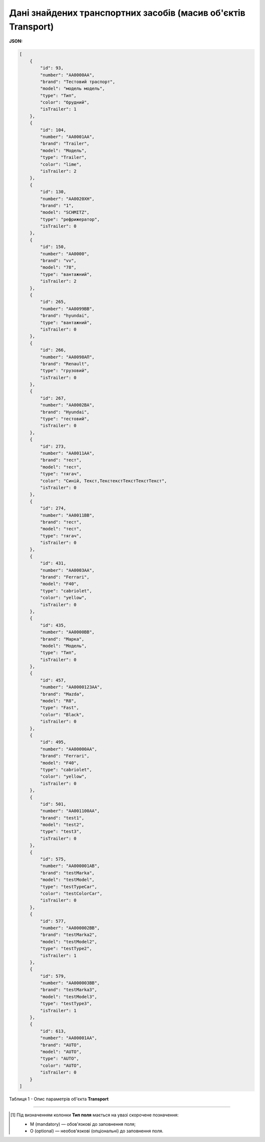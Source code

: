 ############################################################################################################################
**Дані знайдених транспортних засобів (масив об'єктів Transport)**
############################################################################################################################

**JSON:**

.. code:: json

  [
      {
          "id": 93,
          "number": "AA0000AA",
          "brand": "Тестовий траспорт",
          "model": "модель модель",
          "type": "Тип",
          "color": "брудний",
          "isTrailer": 1
      },
      {
          "id": 104,
          "number": "AA0001AA",
          "brand": "Trailer",
          "model": "Модель",
          "type": "Trailer",
          "color": "lime",
          "isTrailer": 2
      },
      {
          "id": 130,
          "number": "AA0020XH",
          "brand": "1",
          "model": "SCHMITZ",
          "type": "рефрижератор",
          "isTrailer": 0
      },
      {
          "id": 150,
          "number": "AA0000",
          "brand": "vv",
          "model": "78",
          "type": "вантажний",
          "isTrailer": 2
      },
      {
          "id": 265,
          "number": "AA0099BB",
          "brand": "hyundai",
          "type": "вантажний",
          "isTrailer": 0
      },
      {
          "id": 266,
          "number": "AA0098AП",
          "brand": "Renault",
          "type": "грузовий",
          "isTrailer": 0
      },
      {
          "id": 267,
          "number": "AA0002BA",
          "brand": "Hyundai",
          "type": "тестовий",
          "isTrailer": 0
      },
      {
          "id": 273,
          "number": "AA0011AA",
          "brand": "тест",
          "model": "тест",
          "type": "тягач",
          "color": "Синій, Текст,ТекстекстТекстТекстТекст",
          "isTrailer": 0
      },
      {
          "id": 274,
          "number": "AA0011BB",
          "brand": "тест",
          "model": "тест",
          "type": "тягач",
          "isTrailer": 0
      },
      {
          "id": 431,
          "number": "AA0003AA",
          "brand": "Ferrari",
          "model": "F40",
          "type": "cabriolet",
          "color": "yellow",
          "isTrailer": 0
      },
      {
          "id": 435,
          "number": "AA0000BB",
          "brand": "Марка",
          "model": "Модель",
          "type": "Тип",
          "isTrailer": 0
      },
      {
          "id": 457,
          "number": "AA0000123AA",
          "brand": "Mazda",
          "model": "R8",
          "type": "Fast",
          "color": "Black",
          "isTrailer": 0
      },
      {
          "id": 495,
          "number": "AA00000AA",
          "brand": "Ferrari",
          "model": "F40",
          "type": "cabriolet",
          "color": "yellow",
          "isTrailer": 0
      },
      {
          "id": 501,
          "number": "AA001100AA",
          "brand": "test1",
          "model": "test2",
          "type": "test3",
          "isTrailer": 0
      },
      {
          "id": 575,
          "number": "AA000001AB",
          "brand": "testMarka",
          "model": "testModel",
          "type": "testTypeCar",
          "color": "testColorCar",
          "isTrailer": 0
      },
      {
          "id": 577,
          "number": "AA000002BB",
          "brand": "testMarka2",
          "model": "testModel2",
          "type": "testType2",
          "isTrailer": 1
      },
      {
          "id": 579,
          "number": "AA000003BB",
          "brand": "testMarka3",
          "model": "testModel3",
          "type": "testType3",
          "isTrailer": 1
      },
      {
          "id": 613,
          "number": "AA00001AA",
          "brand": "AUTO",
          "model": "AUTO",
          "type": "AUTO",
          "color": "AUTO",
          "isTrailer": 0
      }
  ]

Таблиця 1 - Опис параметрів об'єкта **Transport**

.. csv-table:: 
  :file: for_csv/Transport.csv
  :widths:  1, 5, 12, 41
  :header-rows: 1
  :stub-columns: 0

-------------------------

.. [#] Під визначенням колонки **Тип поля** мається на увазі скорочене позначення:

   * M (mandatory) — обов'язкові до заповнення поля;
   * O (optional) — необов'язкові (опціональні) до заповнення поля.
